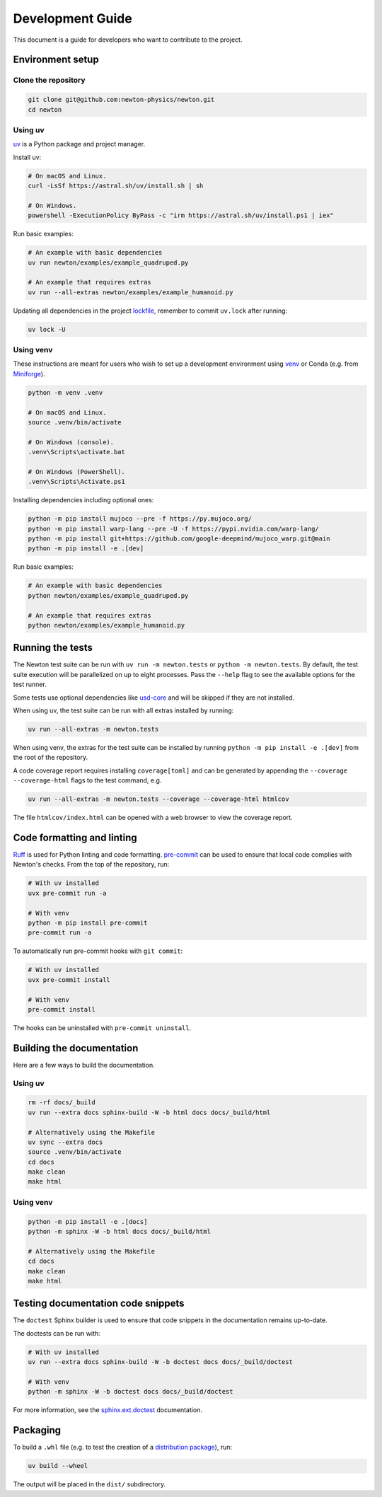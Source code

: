 Development Guide
=================

This document is a guide for developers who want to contribute to the project.

Environment setup
-----------------

Clone the repository
^^^^^^^^^^^^^^^^^^^^

.. code-block:: console

    git clone git@github.com:newton-physics/newton.git
    cd newton

Using uv
^^^^^^^^

`uv <https://docs.astral.sh/uv/>`_ is a Python package and project manager.

Install uv:

.. code-block:: console

    # On macOS and Linux.
    curl -LsSf https://astral.sh/uv/install.sh | sh

    # On Windows.
    powershell -ExecutionPolicy ByPass -c "irm https://astral.sh/uv/install.ps1 | iex"

Run basic examples:

.. code-block:: console

    # An example with basic dependencies
    uv run newton/examples/example_quadruped.py

    # An example that requires extras
    uv run --all-extras newton/examples/example_humanoid.py

Updating all dependencies in the project `lockfile <https://docs.astral.sh/uv/concepts/projects/layout/#the-lockfile>`__,
remember to commit ``uv.lock`` after running:

.. code-block:: console

    uv lock -U

Using venv
^^^^^^^^^^

These instructions are meant for users who wish to set up a development environment using `venv <https://docs.python.org/3/library/venv.html>`__
or Conda (e.g. from `Miniforge <https://github.com/conda-forge/miniforge>`__).

.. code-block:: console

    python -m venv .venv

    # On macOS and Linux.
    source .venv/bin/activate
    
    # On Windows (console).
    .venv\Scripts\activate.bat

    # On Windows (PowerShell).
    .venv\Scripts\Activate.ps1

Installing dependencies including optional ones:

.. code-block:: console

    python -m pip install mujoco --pre -f https://py.mujoco.org/
    python -m pip install warp-lang --pre -U -f https://pypi.nvidia.com/warp-lang/
    python -m pip install git+https://github.com/google-deepmind/mujoco_warp.git@main
    python -m pip install -e .[dev]

Run basic examples:

.. code-block:: console

    # An example with basic dependencies
    python newton/examples/example_quadruped.py

    # An example that requires extras
    python newton/examples/example_humanoid.py

Running the tests
-----------------

The Newton test suite can be run with ``uv run -m newton.tests`` or ``python -m newton.tests``.
By default, the test suite execution will be parallelized on up to eight processes.
Pass the ``--help`` flag to see the available options for the test runner.

Some tests use optional dependencies like `usd-core <https://pypi.org/project/usd-core/>`__ and
will be skipped if they are not installed.

When using uv, the test suite can be run with all extras installed by running:

.. code-block:: console

    uv run --all-extras -m newton.tests

When using venv, the extras for the test suite can be installed by running ``python -m pip install -e .[dev]``
from the root of the repository.

A code coverage report requires installing ``coverage[toml]`` and can be generated by appending the
``--coverage --coverage-html`` flags to the test command, e.g.

.. code-block:: console

    uv run --all-extras -m newton.tests --coverage --coverage-html htmlcov

The file ``htmlcov/index.html`` can be opened with a web browser to view the coverage report.

Code formatting and linting
---------------------------

`Ruff <https://docs.astral.sh/ruff/>`_ is used for Python linting and code formatting.
`pre-commit <https://pre-commit.com/>`_ can be used to ensure that local code complies with Newton's checks.
From the top of the repository, run:

.. code-block:: console

    # With uv installed
    uvx pre-commit run -a

    # With venv
    python -m pip install pre-commit
    pre-commit run -a

To automatically run pre-commit hooks with ``git commit``:

.. code-block:: console

    # With uv installed
    uvx pre-commit install

    # With venv
    pre-commit install

The hooks can be uninstalled with ``pre-commit uninstall``.

Building the documentation
--------------------------

Here are a few ways to build the documentation.

Using uv
^^^^^^^^

.. code-block:: console

    rm -rf docs/_build
    uv run --extra docs sphinx-build -W -b html docs docs/_build/html

    # Alternatively using the Makefile
    uv sync --extra docs
    source .venv/bin/activate
    cd docs
    make clean
    make html

Using venv
^^^^^^^^^^

.. code-block:: console

    python -m pip install -e .[docs]
    python -m sphinx -W -b html docs docs/_build/html

    # Alternatively using the Makefile
    cd docs
    make clean
    make html

Testing documentation code snippets
-----------------------------------

The ``doctest`` Sphinx builder is used to ensure that code snippets in the documentation remains up-to-date.

The doctests can be run with:

.. code-block:: console

    # With uv installed
    uv run --extra docs sphinx-build -W -b doctest docs docs/_build/doctest

    # With venv
    python -m sphinx -W -b doctest docs docs/_build/doctest

For more information, see the `sphinx.ext.doctest <https://www.sphinx-doc.org/en/master/usage/extensions/doctest.html>`__
documentation.

Packaging
---------

To build a ``.whl`` file (e.g. to test the creation of a
`distribution package <https://packaging.python.org/en/latest/glossary/#term-Distribution-Package>`__), run:

.. code-block:: console

    uv build --wheel

The output will be placed in the ``dist/`` subdirectory.
